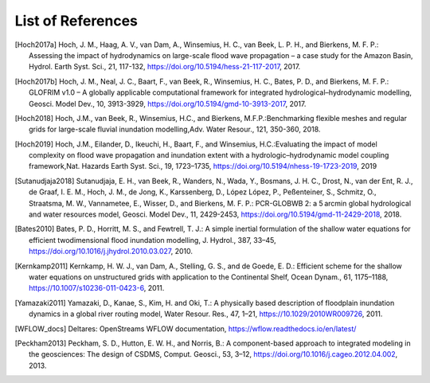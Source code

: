 .. _references:

******************
List of References
******************

.. [Hoch2017a] Hoch, J. M., Haag, A. V., van Dam, A., Winsemius, H. C., van Beek, L. P. H., and Bierkens, M. F. P.: \
     Assessing the impact of hydrodynamics on large-scale flood wave propagation – a case study for the Amazon Basin, \
     Hydrol. Earth Syst. Sci., 21, 117-132, https://doi.org/10.5194/hess-21-117-2017, 2017.
.. [Hoch2017b] Hoch, J. M., Neal, J. C., Baart, F., van Beek, R., Winsemius, H. C., Bates, P. D., and Bierkens, M. F. P.: \
    GLOFRIM v1.0 – A globally applicable computational framework for integrated hydrological–hydrodynamic modelling, \
    Geosci. Model Dev., 10, 3913-3929, https://doi.org/10.5194/gmd-10-3913-2017, 2017.
.. [Hoch2018] Hoch, J.M., van Beek, R., Winsemius, H.C., and Bierkens, M.F.P.:\
    Benchmarking flexible meshes and regular grids for large-scale fluvial inundation modelling,\
    Adv. Water Resour., 121, 350-360, 2018.
.. [Hoch2019] Hoch, J.M., Eilander, D., Ikeuchi, H., Baart, F., and Winsemius, H.C.:\
    Evaluating the impact of model complexity on flood wave propagation and inundation extent with a hydrologic–hydrodynamic model coupling framework,\
    Nat. Hazards Earth Syst. Sci., 19, 1723–1735, https://doi.org/10.5194/nhess-19-1723-2019, 2019
.. [Sutanudjaja2018] Sutanudjaja, E. H., van Beek, R., Wanders, N., Wada, Y., Bosmans, J. H. C., Drost, N., van der Ent, R. J., \
    de Graaf, I. E. M., Hoch, J. M., de Jong, K., Karssenberg, D., López López, P., Peßenteiner, S., Schmitz, O., Straatsma, M. W., \
    Vannametee, E., Wisser, D., and Bierkens, M. F. P.: \
    PCR-GLOBWB 2: a 5 arcmin global hydrological and water resources model, \
    Geosci. Model Dev., 11, 2429-2453, https://doi.org/10.5194/gmd-11-2429-2018, 2018.
.. [Bates2010] Bates, P. D., Horritt, M. S., and Fewtrell, T. J.: \
    A simple inertial formulation of the shallow water equations for efficient twodimensional flood inundation modelling, \
    J. Hydrol., 387, 33–45, https://doi.org/10.1016/j.jhydrol.2010.03.027, 2010.
.. [Kernkamp2011] Kernkamp, H. W. J., van Dam, A., Stelling, G. S., and de Goede, E. D.: \
    Efficient scheme for the shallow water equations on unstructured grids with application to the Continental Shelf, \
    Ocean Dynam., 61, 1175–1188, https://10.1007/s10236-011-0423-6, 2011.
.. [Yamazaki2011] Yamazaki, D., Kanae, S., Kim, H. and Oki, T.: \
    A physically based description of floodplain inundation dynamics in a global river routing model, \
    Water Resour. Res., 47, 1–21, https://10.1029/2010WR009726, 2011.
.. [WFLOW_docs] Deltares: OpenStreams WFLOW documentation, https://wflow.readthedocs.io/en/latest/
.. [Peckham2013] Peckham, S. D., Hutton, E. W. H., and Norris, B.: \
    A component-based approach to integrated modeling in the geosciences: The design of CSDMS, \
    Comput. Geosci., 53, 3–12, https://doi.org/10.1016/j.cageo.2012.04.002, 2013.
